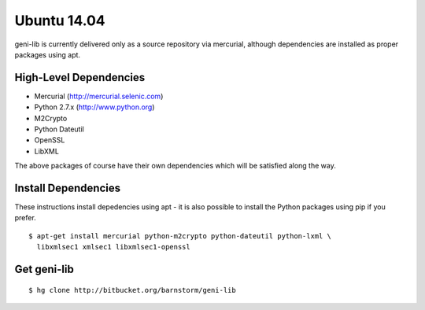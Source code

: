 Ubuntu 14.04
============

geni-lib is currently delivered only as a source repository via mercurial, although
dependencies are installed as proper packages using apt.

=======================
High-Level Dependencies
=======================

* Mercurial (http://mercurial.selenic.com)
* Python 2.7.x (http://www.python.org)
* M2Crypto
* Python Dateutil
* OpenSSL
* LibXML

The above packages of course have their own dependencies which will be satisfied along the way.

====================
Install Dependencies
====================

These instructions install depedencies using apt - it is also possible to install the Python packages
using pip if you prefer.

::

  $ apt-get install mercurial python-m2crypto python-dateutil python-lxml \
    libxmlsec1 xmlsec1 libxmlsec1-openssl

============
Get geni-lib
============
::

  $ hg clone http://bitbucket.org/barnstorm/geni-lib
